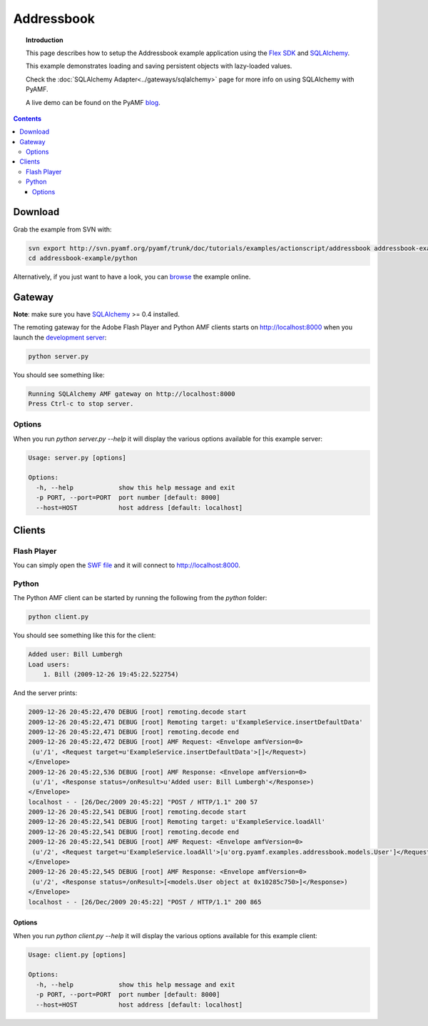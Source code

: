 ***************
  Addressbook
***************

.. topic:: Introduction

   This page describes how to setup the Addressbook example application
   using the `Flex SDK`_ and SQLAlchemy_.

   This example demonstrates loading and saving persistent objects with
   lazy-loaded values.

   Check the :doc:`SQLAlchemy Adapter<../gateways/sqlalchemy>` page for
   more info on using SQLAlchemy with PyAMF.
   
   A live demo can be found on the PyAMF blog_.

.. contents::

Download
========

Grab the example from SVN with:

.. code-block:: bash

    svn export http://svn.pyamf.org/pyamf/trunk/doc/tutorials/examples/actionscript/addressbook addressbook-example
    cd addressbook-example/python

Alternatively, if you just want to have a look, you can browse_ the example online.


Gateway
=======

**Note**: make sure you have SQLAlchemy_ >= 0.4 installed.

The remoting gateway for the Adobe Flash Player and Python AMF clients starts on
http://localhost:8000 when you launch the `development server`_:

.. code-block:: bash

    python server.py

You should see something like:

.. code-block:: bash

    Running SQLAlchemy AMF gateway on http://localhost:8000
    Press Ctrl-c to stop server.


Options
-------

When you run `python server.py --help` it will display the various options available
for this example server:

.. code-block:: bash

    Usage: server.py [options]

    Options:
      -h, --help            show this help message and exit
      -p PORT, --port=PORT  port number [default: 8000]
      --host=HOST           host address [default: localhost]


Clients
=======

Flash Player
------------

You can simply open the `SWF file`_ and it will connect to http://localhost:8000.

.. image:: images/addressbook_example.png

Python
------

The Python AMF client can be started by running the following from the `python`
folder:

.. code-block:: bash

    python client.py

You should see something like this for the client:

.. code-block:: bash

    Added user: Bill Lumbergh
    Load users:
	1. Bill (2009-12-26 19:45:22.522754)

And the server prints:

.. code-block:: bash

    2009-12-26 20:45:22,470 DEBUG [root] remoting.decode start
    2009-12-26 20:45:22,471 DEBUG [root] Remoting target: u'ExampleService.insertDefaultData'
    2009-12-26 20:45:22,471 DEBUG [root] remoting.decode end
    2009-12-26 20:45:22,472 DEBUG [root] AMF Request: <Envelope amfVersion=0>
     (u'/1', <Request target=u'ExampleService.insertDefaultData'>[]</Request>)
    </Envelope>
    2009-12-26 20:45:22,536 DEBUG [root] AMF Response: <Envelope amfVersion=0>
     (u'/1', <Response status=/onResult>u'Added user: Bill Lumbergh'</Response>)
    </Envelope>
    localhost - - [26/Dec/2009 20:45:22] "POST / HTTP/1.1" 200 57
    2009-12-26 20:45:22,541 DEBUG [root] remoting.decode start
    2009-12-26 20:45:22,541 DEBUG [root] Remoting target: u'ExampleService.loadAll'
    2009-12-26 20:45:22,541 DEBUG [root] remoting.decode end
    2009-12-26 20:45:22,541 DEBUG [root] AMF Request: <Envelope amfVersion=0>
     (u'/2', <Request target=u'ExampleService.loadAll'>[u'org.pyamf.examples.addressbook.models.User']</Request>)
    </Envelope>
    2009-12-26 20:45:22,545 DEBUG [root] AMF Response: <Envelope amfVersion=0>
     (u'/2', <Response status=/onResult>[<models.User object at 0x10285c750>]</Response>)
    </Envelope>
    localhost - - [26/Dec/2009 20:45:22] "POST / HTTP/1.1" 200 865

Options
_______

When you run `python client.py --help` it will display the various options available
for this example client:

.. code-block:: bash

    Usage: client.py [options]

    Options:
      -h, --help            show this help message and exit
      -p PORT, --port=PORT  port number [default: 8000]
      --host=HOST           host address [default: localhost]


.. _Flex SDK: http://opensource.adobe.com/wiki/display/flexsdk/Flex+SDK
.. _SQLAlchemy: http://sqlalchemy.org
.. _blog: http://blog.pyamf.org/archives/sqlalchemy-and-flash-addressbook-example
.. _browse: http://dev.pyamf.org/browser/pyamf/trunk/doc/tutorials/examples/actionscript/addressbook
.. _development server: http://dev.pyamf.org/browser/pyamf/trunk/doc/tutorials/examples/actionscript/addressbook/python/server.py
.. _SWF file: http://dev.pyamf.org/browser/pyamf/trunk/doc/tutorials/examples/actionscript/addressbook/flex/deploy/sa_example.swf
